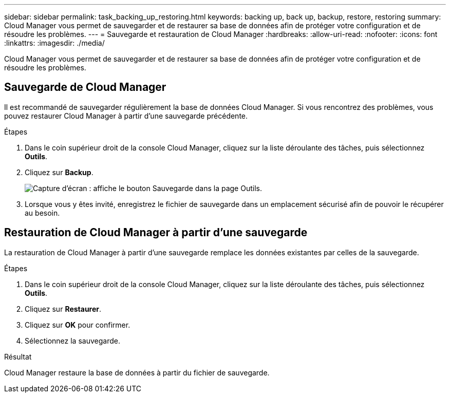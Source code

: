 ---
sidebar: sidebar 
permalink: task_backing_up_restoring.html 
keywords: backing up, back up, backup, restore, restoring 
summary: Cloud Manager vous permet de sauvegarder et de restaurer sa base de données afin de protéger votre configuration et de résoudre les problèmes. 
---
= Sauvegarde et restauration de Cloud Manager
:hardbreaks:
:allow-uri-read: 
:nofooter: 
:icons: font
:linkattrs: 
:imagesdir: ./media/


[role="lead"]
Cloud Manager vous permet de sauvegarder et de restaurer sa base de données afin de protéger votre configuration et de résoudre les problèmes.



== Sauvegarde de Cloud Manager

Il est recommandé de sauvegarder régulièrement la base de données Cloud Manager. Si vous rencontrez des problèmes, vous pouvez restaurer Cloud Manager à partir d'une sauvegarde précédente.

.Étapes
. Dans le coin supérieur droit de la console Cloud Manager, cliquez sur la liste déroulante des tâches, puis sélectionnez *Outils*.
. Cliquez sur *Backup*.
+
image:screenshot_backup.gif["Capture d'écran : affiche le bouton Sauvegarde dans la page Outils."]

. Lorsque vous y êtes invité, enregistrez le fichier de sauvegarde dans un emplacement sécurisé afin de pouvoir le récupérer au besoin.




== Restauration de Cloud Manager à partir d'une sauvegarde

La restauration de Cloud Manager à partir d'une sauvegarde remplace les données existantes par celles de la sauvegarde.

.Étapes
. Dans le coin supérieur droit de la console Cloud Manager, cliquez sur la liste déroulante des tâches, puis sélectionnez *Outils*.
. Cliquez sur *Restaurer*.
. Cliquez sur *OK* pour confirmer.
. Sélectionnez la sauvegarde.


.Résultat
Cloud Manager restaure la base de données à partir du fichier de sauvegarde.

